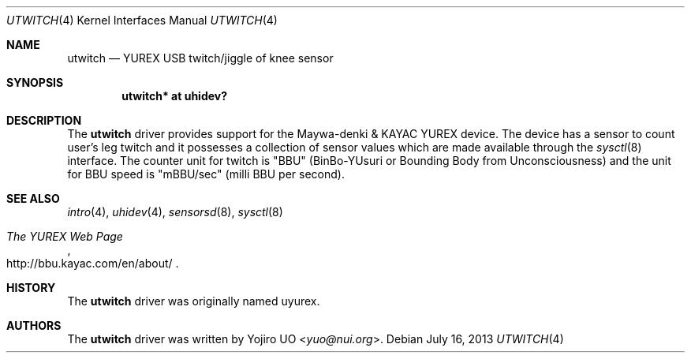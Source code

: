 .\"	$OpenBSD: utwitch.4,v 1.4 2013/07/16 16:05:49 schwarze Exp $
.\"
.\" Copyright (c) 2010 Yojiro UO <yuo@nui.org>
.\"
.\" Permission to use, copy, modify, and distribute this software for any
.\" purpose with or without fee is hereby granted, provided that the above
.\" copyright notice and this permission notice appear in all copies.
.\"
.\" THE SOFTWARE IS PROVIDED "AS IS" AND THE AUTHOR DISCLAIMS ALL WARRANTIES
.\" WITH REGARD TO THIS SOFTWARE INCLUDING ALL IMPLIED WARRANTIES OF
.\" MERCHANTABILITY AND FITNESS. IN NO EVENT SHALL THE AUTHOR BE LIABLE FOR
.\" ANY SPECIAL, DIRECT, INDIRECT, OR CONSEQUENTIAL DAMAGES OR ANY DAMAGES
.\" WHATSOEVER RESULTING FROM LOSS OF USE, DATA OR PROFITS, WHETHER IN AN
.\" ACTION OF CONTRACT, NEGLIGENCE OR OTHER TORTIOUS ACTION, ARISING OUT OF
.\" OR IN CONNECTION WITH THE USE OR PERFORMANCE OF THIS SOFTWARE.
.\"
.Dd $Mdocdate: July 16 2013 $
.Dt UTWITCH 4
.Os
.Sh NAME
.Nm utwitch
.Nd YUREX USB twitch/jiggle of knee sensor
.Sh SYNOPSIS
.Cd "utwitch* at uhidev?"
.Sh DESCRIPTION
The
.Nm
driver provides support for the Maywa-denki & KAYAC YUREX device.
The device has a sensor to count user's leg twitch and it
possesses a collection of sensor values which are
made available through the
.Xr sysctl 8
interface.
The counter unit for twitch is "BBU" (BinBo-YUsuri or
Bounding Body from Unconsciousness) and the unit for BBU speed
is "mBBU/sec" (milli BBU per second).
.Sh SEE ALSO
.Xr intro 4 ,
.Xr uhidev 4 ,
.Xr sensorsd 8 ,
.Xr sysctl 8
.Rs
.%T The YUREX Web Page
.%U http://bbu.kayac.com/en/about/
.Re
.Sh HISTORY
The
.Nm
driver was originally named uyurex.
.Sh AUTHORS
.An -nosplit
The
.Nm
driver was written by
.An Yojiro UO Aq Mt yuo@nui.org .
